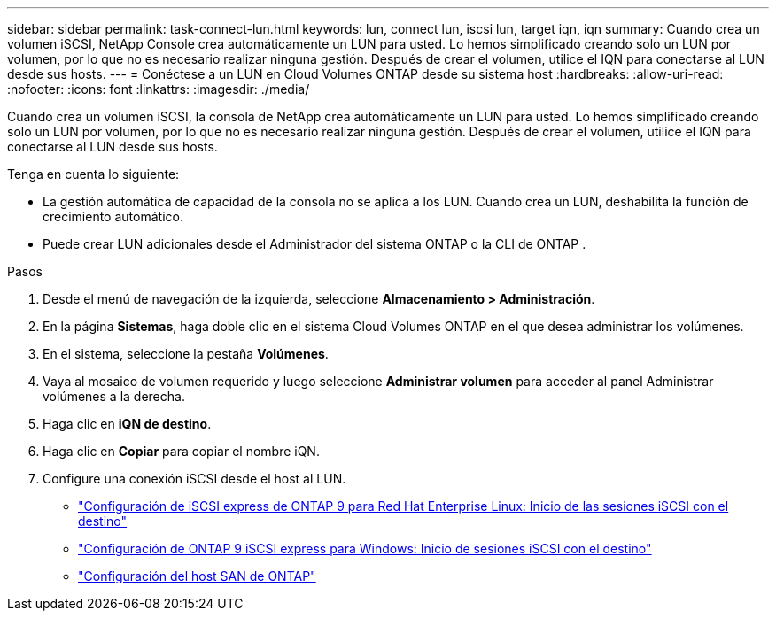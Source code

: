 ---
sidebar: sidebar 
permalink: task-connect-lun.html 
keywords: lun, connect lun, iscsi lun, target iqn, iqn 
summary: Cuando crea un volumen iSCSI, NetApp Console crea automáticamente un LUN para usted.  Lo hemos simplificado creando solo un LUN por volumen, por lo que no es necesario realizar ninguna gestión.  Después de crear el volumen, utilice el IQN para conectarse al LUN desde sus hosts. 
---
= Conéctese a un LUN en Cloud Volumes ONTAP desde su sistema host
:hardbreaks:
:allow-uri-read: 
:nofooter: 
:icons: font
:linkattrs: 
:imagesdir: ./media/


[role="lead"]
Cuando crea un volumen iSCSI, la consola de NetApp crea automáticamente un LUN para usted.  Lo hemos simplificado creando solo un LUN por volumen, por lo que no es necesario realizar ninguna gestión.  Después de crear el volumen, utilice el IQN para conectarse al LUN desde sus hosts.

Tenga en cuenta lo siguiente:

* La gestión automática de capacidad de la consola no se aplica a los LUN.  Cuando crea un LUN, deshabilita la función de crecimiento automático.
* Puede crear LUN adicionales desde el Administrador del sistema ONTAP o la CLI de ONTAP .


.Pasos
. Desde el menú de navegación de la izquierda, seleccione *Almacenamiento > Administración*.
. En la página *Sistemas*, haga doble clic en el sistema Cloud Volumes ONTAP en el que desea administrar los volúmenes.
. En el sistema, seleccione la pestaña *Volúmenes*.
. Vaya al mosaico de volumen requerido y luego seleccione *Administrar volumen* para acceder al panel Administrar volúmenes a la derecha.
. Haga clic en *iQN de destino*.
. Haga clic en *Copiar* para copiar el nombre iQN.
. Configure una conexión iSCSI desde el host al LUN.
+
** http://docs.netapp.com/ontap-9/topic/com.netapp.doc.exp-iscsi-rhel-cg/GUID-15E8C226-BED5-46D0-BAED-379EA4311340.html["Configuración de iSCSI express de ONTAP 9 para Red Hat Enterprise Linux: Inicio de las sesiones iSCSI con el destino"^]
** http://docs.netapp.com/ontap-9/topic/com.netapp.doc.exp-iscsi-cpg/GUID-857453EC-90E9-4AB6-B543-83827CF374BF.html["Configuración de ONTAP 9 iSCSI express para Windows: Inicio de sesiones iSCSI con el destino"^]
** https://docs.netapp.com/us-en/ontap-sanhost/["Configuración del host SAN de ONTAP"^]



